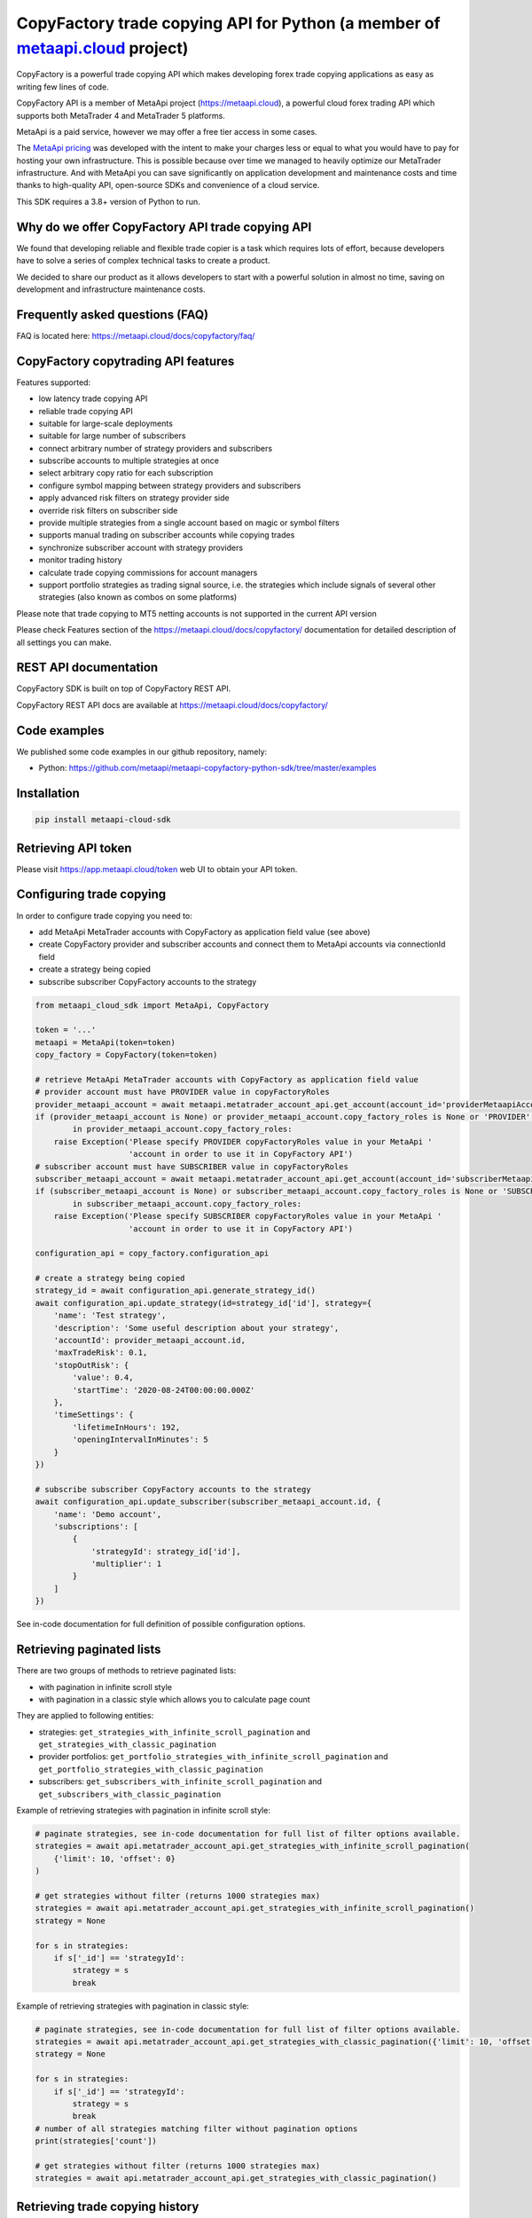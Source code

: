 CopyFactory trade copying API for Python (a member of `metaapi.cloud <https://metaapi.cloud>`_ project)
#######################################################################################################

CopyFactory is a powerful trade copying API which makes developing forex
trade copying applications as easy as writing few lines of code.

CopyFactory API is a member of MetaApi project (`https://metaapi.cloud <https://metaapi.cloud>`_),
a powerful cloud forex trading API which supports both MetaTrader 4 and MetaTrader 5 platforms.

MetaApi is a paid service, however we may offer a free tier access in some cases.

The `MetaApi pricing <https://metaapi.cloud/#pricing>`_ was developed with the intent to make your charges less or equal to what you would have to pay
for hosting your own infrastructure. This is possible because over time we managed to heavily optimize
our MetaTrader infrastructure. And with MetaApi you can save significantly on application development and
maintenance costs and time thanks to high-quality API, open-source SDKs and convenience of a cloud service.

This SDK requires a 3.8+ version of Python to run.

Why do we offer CopyFactory API trade copying API
=================================================

We found that developing reliable and flexible trade copier is a task
which requires lots of effort, because developers have to solve a series
of complex technical tasks to create a product.

We decided to share our product as it allows developers to start with a
powerful solution in almost no time, saving on development and
infrastructure maintenance costs.

Frequently asked questions (FAQ)
================================

FAQ is located here: `https://metaapi.cloud/docs/copyfactory/faq/ <http://metaapi.cloud/docs/copyfactory/faq/>`_

CopyFactory copytrading API features
====================================

Features supported:

- low latency trade copying API
- reliable trade copying API
- suitable for large-scale deployments
- suitable for large number of subscribers
- connect arbitrary number of strategy providers and subscribers
- subscribe accounts to multiple strategies at once
- select arbitrary copy ratio for each subscription
- configure symbol mapping between strategy providers and subscribers
- apply advanced risk filters on strategy provider side
- override risk filters on subscriber side
- provide multiple strategies from a single account based on magic or symbol filters
- supports manual trading on subscriber accounts while copying trades
- synchronize subscriber account with strategy providers
- monitor trading history
- calculate trade copying commissions for account managers
- support portfolio strategies as trading signal source, i.e. the strategies which include signals of several other strategies (also known as combos on some platforms)

Please note that trade copying to MT5 netting accounts is not supported in the current API version

Please check Features section of the `https://metaapi.cloud/docs/copyfactory/ <https://metaapi.cloud/docs/copyfactory/>`_
documentation for detailed description of all settings you can make.

REST API documentation
======================

CopyFactory SDK is built on top of CopyFactory REST API.

CopyFactory REST API docs are available at `https://metaapi.cloud/docs/copyfactory/ <https://metaapi.cloud/docs/copyfactory/>`_

Code examples
=============

We published some code examples in our github repository, namely:

- Python: `https://github.com/metaapi/metaapi-copyfactory-python-sdk/tree/master/examples <https://github.com/metaapi/metaapi-copyfactory-python-sdk/tree/master/examples>`_

Installation
============

.. code-block:: bash

    pip install metaapi-cloud-sdk

Retrieving API token
====================

Please visit `https://app.metaapi.cloud/token <https://app.metaapi.cloud/token>`_ web UI to obtain your API token.

Configuring trade copying
=========================

In order to configure trade copying you need to:

- add MetaApi MetaTrader accounts with CopyFactory as application field value (see above)
- create CopyFactory provider and subscriber accounts and connect them to MetaApi accounts via connectionId field
- create a strategy being copied
- subscribe subscriber CopyFactory accounts to the strategy

.. code-block:: python

    from metaapi_cloud_sdk import MetaApi, CopyFactory

    token = '...'
    metaapi = MetaApi(token=token)
    copy_factory = CopyFactory(token=token)

    # retrieve MetaApi MetaTrader accounts with CopyFactory as application field value
    # provider account must have PROVIDER value in copyFactoryRoles
    provider_metaapi_account = await metaapi.metatrader_account_api.get_account(account_id='providerMetaapiAccountId')
    if (provider_metaapi_account is None) or provider_metaapi_account.copy_factory_roles is None or 'PROVIDER' not \
            in provider_metaapi_account.copy_factory_roles:
        raise Exception('Please specify PROVIDER copyFactoryRoles value in your MetaApi '
                        'account in order to use it in CopyFactory API')
    # subscriber account must have SUBSCRIBER value in copyFactoryRoles
    subscriber_metaapi_account = await metaapi.metatrader_account_api.get_account(account_id='subscriberMetaapiAccountId')
    if (subscriber_metaapi_account is None) or subscriber_metaapi_account.copy_factory_roles is None or 'SUBSCRIBER' not \
            in subscriber_metaapi_account.copy_factory_roles:
        raise Exception('Please specify SUBSCRIBER copyFactoryRoles value in your MetaApi '
                        'account in order to use it in CopyFactory API')

    configuration_api = copy_factory.configuration_api

    # create a strategy being copied
    strategy_id = await configuration_api.generate_strategy_id()
    await configuration_api.update_strategy(id=strategy_id['id'], strategy={
        'name': 'Test strategy',
        'description': 'Some useful description about your strategy',
        'accountId': provider_metaapi_account.id,
        'maxTradeRisk': 0.1,
        'stopOutRisk': {
            'value': 0.4,
            'startTime': '2020-08-24T00:00:00.000Z'
        },
        'timeSettings': {
            'lifetimeInHours': 192,
            'openingIntervalInMinutes': 5
        }
    })

    # subscribe subscriber CopyFactory accounts to the strategy
    await configuration_api.update_subscriber(subscriber_metaapi_account.id, {
        'name': 'Demo account',
        'subscriptions': [
            {
                'strategyId': strategy_id['id'],
                'multiplier': 1
            }
        ]
    })


See in-code documentation for full definition of possible configuration options.

Retrieving paginated lists
==========================

There are two groups of methods to retrieve paginated lists:

- with pagination in infinite scroll style
- with pagination in a classic style which allows you to calculate page count

They are applied to following entities:

- strategies: ``get_strategies_with_infinite_scroll_pagination`` and ``get_strategies_with_classic_pagination``
- provider portfolios: ``get_portfolio_strategies_with_infinite_scroll_pagination`` and ``get_portfolio_strategies_with_classic_pagination``
- subscribers: ``get_subscribers_with_infinite_scroll_pagination`` and ``get_subscribers_with_classic_pagination``

Example of retrieving strategies with pagination in infinite scroll style:

.. code-block:: python

    # paginate strategies, see in-code documentation for full list of filter options available.
    strategies = await api.metatrader_account_api.get_strategies_with_infinite_scroll_pagination(
        {'limit': 10, 'offset': 0}
    )

    # get strategies without filter (returns 1000 strategies max)
    strategies = await api.metatrader_account_api.get_strategies_with_infinite_scroll_pagination()
    strategy = None

    for s in strategies:
        if s['_id'] == 'strategyId':
            strategy = s
            break

Example of retrieving strategies with pagination in classic style:

.. code-block:: python

    # paginate strategies, see in-code documentation for full list of filter options available.
    strategies = await api.metatrader_account_api.get_strategies_with_classic_pagination({'limit': 10, 'offset': 0})
    strategy = None

    for s in strategies:
        if s['_id'] == 'strategyId':
            strategy = s
            break
    # number of all strategies matching filter without pagination options
    print(strategies['count'])

    # get strategies without filter (returns 1000 strategies max)
    strategies = await api.metatrader_account_api.get_strategies_with_classic_pagination()

Retrieving trade copying history
================================

CopyFactory allows you to monitor transactions conducted on trading accounts in real time.

Retrieving trading history on provider side
-------------------------------------------

.. code-block:: python

    history_api = copy_factory.history_api

    # retrieve trading history, please note that this method support pagination and limits number of records
    print(await history_api.get_provided_transactions(time_from=datetime.fromisoformat('2020-08-01'),
        time_till=datetime.fromisoformat('2020-09-01')))


Retrieving trading history on subscriber side
---------------------------------------------

.. code-block:: python

    history_api = copy_factory.history_api

    # retrieve trading history, please note that this method support pagination and limits number of records
    print(await history_api.get_subscription_transactions(time_from=datetime.fromisoformat('2020-08-01'),
        time_till=datetime.fromisoformat('2020-09-01')))

Resynchronizing subscriber accounts to providers
================================================
There is a configurable time limit during which the trades can be opened. Sometimes trades can not open in time due to broker errors or trading session time discrepancy.
You can resynchronize a subscriber account to place such late trades. Please note that positions which were
closed manually on a subscriber account will also be reopened during resynchronization.

.. code-block:: python

    account_id = '...' # CopyFactory account id

    # resynchronize all strategies
    await copy_factory.trading_api.resynchronize(account_id=account_id)

    # resynchronize specific strategy
    await copy_factory.trading_api.resynchronize(account_id=account_id, strategy_ids=['ABCD'])

Sending external trading signals to a strategy
==============================================
You can submit external trading signals to your trading strategy.

.. code-block:: python

    trading_api = copy_factory.trading_api
    signal_id = trading_api.generate_signal_id()

    # get strategy signal client
    strategy_signal_client = await trading_api.get_strategy_signal_client(strategy_id)

    # add trading signal
    await strategy_signal_client.update_external_signal(signal_id=signal_id, signal={
        'symbol': 'EURUSD',
        'type': 'POSITION_TYPE_BUY',
        'time': datetime.now(),
        'volume': 0.01
    })

    # get external signals
    print(await strategy_signal_client.get_external_signals())

    # remove signal
    await strategy_signal_client.remove_external_signal(signal_id=signal_id, signal={
        'time': datetime.now()
    })

Retrieving trading signals
==========================

.. code-block:: python

    subscriber_id = '...' # CopyFactory subscriber id
    subscriber_signal_client = await trading_api.get_subscriber_signal_client(subscriber_id)

    # retrieve trading signals
    print(await subscriber_signal_client.get_trading_signals())

Managing stopouts
=================
A subscription to a strategy can be stopped if the strategy have exceeded allowed risk limit.

.. code-block:: python

    trading_api = copy_factory.trading_api
    account_id = '...' # CopyFactory account id
    strategy_id = '...' # CopyFactory strategy id

    # retrieve list of strategy stopouts
    print(await trading_api.get_stopouts(account_id=account_id))

    # reset a stopout so that subscription can continue
    await trading_api.reset_subscription_stopouts(account_id=account_id, strategy_id=strategy_id, reason='daily-equity')

Managing stopout listeners
==========================
You can subscribe to a stream of stopout events using the stopout listener.

.. code-block:: python

    from metaapi_cloud_sdk import StopoutListener

    trading_api = copy_factory.trading_api

    # create a custom class based on the StopoutListener
    class Listener(StopoutListener):

        # specify the function called on event arrival
        async def on_stopout(self, strategy_stopout_event):
            print('Strategy stopout event', strategy_stopout_event)

        # specify the function called on error event
        async def on_error(self, error):
            print('Error event', error)

    # add listener
    listener = Listener()
    listener_id = trading_api.add_stopout_listener(listener)

    # remove listener
    trading_api.remove_stopout_listener(listener_id)

Retrieving subscriber trading logs
==================================

.. code-block:: python

    trading_api = copy_factory.trading_api
    account_id = '...' # CopyFactory account id

    # retrieve subscriber trading log
    print(await trading_api.get_user_log(account_id))

    # retrieve paginated subscriber trading log by time range
    print(await trading_api.get_user_log(account_id, datetime.fromtimestamp(datetime.now().timestamp() - 24 * 60 * 60), None, 20, 10))

Log streaming
=============
You can subscribe to a stream of strategy or subscriber log events using the user log listener.

Strategy logs
-------------

.. code-block:: python

    from metaapi_cloud_sdk import UserLogListener

    trading_api = copy_factory.trading_api

    # create a custom class based on the UserLogListener
    class Listener(UserLogListener):

        # specify the function called on event arrival
        async def on_user_log(self, log_event):
            print('Strategy user log event', log_event)

        # specify the function called on error event
        async def on_error(self, error):
            print('Error event', error)

    # add listener
    listener = Listener()
    listener_id = trading_api.add_strategy_log_listener(listener, 'ABCD')

    # remove listener
    trading_api.remove_strategy_log_listener(listener_id)

Subscriber logs
---------------

.. code-block:: python

    from metaapi_cloud_sdk import UserLogListener

    trading_api = copy_factory.trading_api

    # create a custom class based on the UserLogListener
    class Listener(UserLogListener):

        # specify the function called on event arrival
        async def on_user_log(self, log_event):
            print('Subscriber user log event', log_event)

        # specify the function called on error event
        async def on_error(self, error):
            print('Error event', error)

    # add listener
    listener = Listener()
    listener_id = trading_api.add_subscriber_log_listener(listener, 'accountId')

    # remove listener
    trading_api.remove_subscriber_log_listener(listener_id)

Transaction streaming
=====================
You can subscribe to a stream of strategy or subscriber transaction events using the transaction listener.

Strategy transactions
---------------------

.. code-block:: python

    from metaapi_cloud_sdk import TransactionListener

    history_api = copy_factory.history_api

    # create a custom class based on the TransactionListener
    class Listener(TransactionListener):

        # specify the function called on event arrival
        async def on_transaction(self, transaction_event):
            print('Strategy transaction event', transaction_event)

        # specify the function called on error event
        async def on_error(self, error):
            print('Error event', error)

    # add listener
    listener = Listener()
    listener_id = history_api.add_strategy_transaction_listener(listener, 'ABCD')

    # remove listener
    history_api.remove_strategy_transaction_listener(listener_id)

Subscriber transactions
-----------------------

.. code-block:: python

    from metaapi_cloud_sdk import TransactionListener

    history_api = copy_factory.history_api

    # create a custom class based on the TransactionListener
    class Listener(TransactionListener):

        # specify the function called on event arrival
        async def on_transaction(transaction_event):
            print('Subscriber transaction event', transaction_event)

        # specify the function called on error event
        async def on_error(self, error):
            print('Error event', error)

    # add listener
    listener = Listener()
    listener_id = history_api.add_strategy_transaction_listener(listener, 'ABCD')

    # remove listener
    history_api.remove_subscriber_transaction_listener(listener_id)

Webhooks
========

Webhooks can be created on specific strategies and their URLs can be provided to external systems to create external trading signals. The URL contains a secret webhook ID, so no extra authorization is required on a REST API invocation to a webhook.

.. code-block:: python

    strategy_id = '...'

    webhook = await copyfactory.configuration_api.create_webhook(strategy_id)
    url = webhook['url']

For example, if ``webhook.url`` is ``https://copyfactory-api-v1.london.agiliumtrade.ai/webhooks/yMLd8aviewgFfS4NBxZETkoVPbWAJ92t`` then a request can be sent to it to create an external signal:

.. code-block:: bash

    curl -X POST --header 'Content-Type: application/json' --header 'Accept: application/json' -d '{
      "symbol": "EURUSD",
      "type": "POSITION_TYPE_BUY",
      "time": "2024-12-19T06:52:19.679Z",
      "volume": 0.1
    }' 'https://copyfactory-api-v1.london.agiliumtrade.ai/webhooks/yMLd8aviewgFfS4NBxZETkoVPbWAJ92t'


Related projects:
=================

See our website for the full list of APIs and features supported `https://metaapi.cloud/#features <https://metaapi.cloud/#features>`_

Some of the APIs you might decide to use together with this module:

1. MetaApi cloud forex trading API `https://metaapi.cloud/docs/client/ <https://metaapi.cloud/docs/client/>`_
2. MetaTrader account management API `https://metaapi.cloud/docs/provisioning/ <https://metaapi.cloud/docs/provisioning/>`_
3. MetaStats cloud forex trading statistics API `https://metaapi.cloud/docs/metastats/ <https://metaapi.cloud/docs/metastats/>`_
4. MetaApi MT manager API `https://metaapi.cloud/docs/manager/ <https://metaapi.cloud/docs/manager/>`_
5. MetaApi risk management API `https://metaapi.cloud/docs/risk-management/ <https://metaapi.cloud/docs/risk-management/>`_
